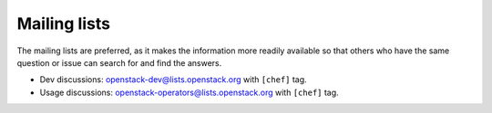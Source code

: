 .. _mailing_list:

=============
Mailing lists
=============

The mailing lists are preferred, as it makes the information more readily available so that others who have the same question or issue can search for and find the answers.

-  Dev discussions:
   `openstack-dev@lists.openstack.org <https://lists.openstack.org/cgi-bin/mailman/listinfo/openstack-dev>`__
   with ``[chef]`` tag.
-  Usage discussions:
   `openstack-operators@lists.openstack.org <https://lists.openstack.org/cgi-bin/mailman/listinfo/openstack-operators>`__
   with ``[chef]`` tag.

